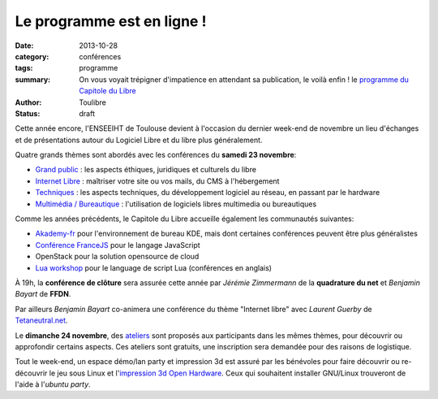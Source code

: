 ===========================
Le programme est en ligne !
===========================

:date: 2013-10-28
:category: conférences
:tags: programme
:summary: On vous voyait trépigner d'impatience en attendant sa publication, le voilà enfin ! le `programme du Capitole du Libre`_
:author: Toulibre
:status: draft


Cette année encore, l'ENSEEIHT de Toulouse devient à l'occasion du dernier week-end de novembre un lieu d'échanges et de présentations autour du Logiciel Libre et du libre plus généralement.

Quatre grands thèmes sont abordés avec les conférences du **samedi 23 novembre**:

* `Grand public`_ : les aspects éthiques, juridiques et culturels du libre
* `Internet Libre`_ : maîtriser votre site ou vos mails, du CMS à l'hébergement
* `Techniques`_ : les aspects techniques, du développement logiciel au réseau, en passant par le hardware
* `Multimédia / Bureautique`_ : l'utilisation de logiciels libres multimedia ou bureautiques

Comme les années précédents, le Capitole du Libre accueille également les communautés suivantes:

* `Akademy-fr`_ pour l'environnement de bureau KDE, mais dont certaines conférences peuvent être plus généralistes
* `Conférence FranceJS`_ pour le langage JavaScript
* OpenStack pour la solution opensource de cloud
* `Lua workshop`_ pour le language de script Lua (conférences en anglais)

À 19h, la **conférence de clôture** sera assurée cette année par *Jérémie Zimmermann* de la **quadrature du net** et *Benjamin Bayart* de **FFDN**.

Par ailleurs *Benjamin Bayart* co-animera une conférence du thème "Internet libre" avec *Laurent Guerby* de `Tetaneutral.net`_.

Le **dimanche 24 novembre**, des `ateliers`_ sont proposés aux participants dans les mêmes thèmes, pour découvrir ou approfondir certains aspects. Ces ateliers sont gratuits, une inscription sera demandée pour des raisons de logistique.

Tout le week-end, un espace démo/lan party et impression 3d est assuré par les bénévoles pour faire découvrir ou re-découvrir le jeu sous Linux et l'`impression 3d Open Hardware`_. 
Ceux qui souhaitent installer GNU/Linux trouveront de l'aide à l'`ubuntu party`.


.. _`programme du Capitole du Libre`: /programme.html
.. _toulibre: http://toulibre.org
.. _`Tetaneutral.net`: http://tetaneutral.net/

.. _`Grand public`: /programme/conferences-grand-public.html
.. _`Internet Libre`: /programme/conferences-internet-libre.html
.. _`Techniques`: /programme/conferences-techniques.html
.. _`Multimédia / Bureautique`: /programme/conferences-multimedia-bureautique.html
.. _`ateliers`: /programme/ateliers.html
.. _`impression 3d Open Hardware`: /blog/2013/10-21-capitole-du-libre-2013-imprimante-3d-toulouse.html

.. _`Akademy-fr`: /akademy-fr.html
.. _`Lua workshop`: http://www.lua.org/wshop13.html
.. _`conférence FranceJS`: http://francejs.org/conf2013.html
.. _`Ubuntu Party`: http://ubuntu-party.org/
